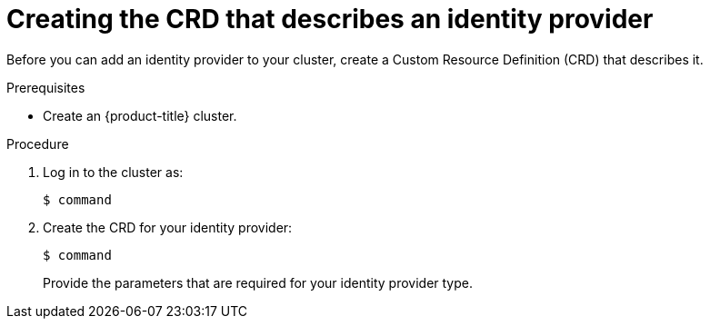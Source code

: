 // Module included in the following assemblies:
//
// * authentication/identity_providers/configuring-allow-all-identity-provider.adoc
// * authentication/identity_providers/configuring-deny-all-identity-provider.adoc
// * authentication/identity_providers/configuring-htpasswd-identity-provider.adoc
// * authentication/identity_providers/configuring-keystone-identity-provider.adoc
// * authentication/identity_providers/configuring-ldap-identity-provider.adoc
// * authentication/identity_providers/configuring-basic-authentication-identity-provider.adoc
// * authentication/identity_providers/configuring-request-header-identity-provider.adoc
// * authentication/identity_providers/configuring-github-identity-provider.adoc
// * authentication/identity_providers/configuring-gitlab-identity-provider.adoc
// * authentication/identity_providers/configuring-google-identity-provider.adoc
// * authentication/identity_providers/configuring-oidc-identity-provider.adoc

[id='identity-provider-create-CRD-{context}']
= Creating the CRD that describes an identity provider 

Before you can add an identity provider to your cluster, create a Custom
Resource Definition (CRD) that describes it.

.Prerequisites

* Create an {product-title} cluster.

.Procedure

. Log in to the cluster as:
+
[source,bash]
----
$ command
----

. Create the CRD for your identity provider:
+
[source,bash]
----
$ command
----
+
Provide the parameters that are required for your identity provider type.
